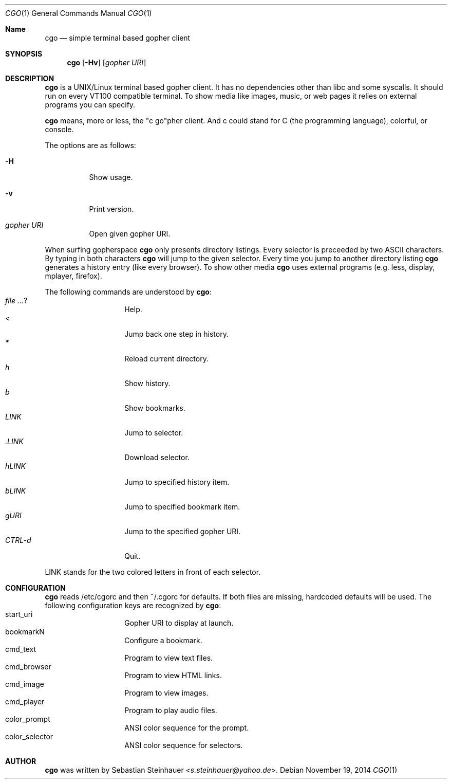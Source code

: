 .\"
.\"	cgo - a simple terminal based gopher client
.\"	Copyright (c) 2013 Sebastian Steinhauer <s.steinhauer@yahoo.de>
.\"
.\"	Permission to use, copy, modify, and distribute this software for any
.\"	purpose with or without fee is hereby granted, provided that the above
.\"	copyright notice and this permission notice appear in all copies.
.\"
.\"	THE SOFTWARE IS PROVIDED "AS IS" AND THE AUTHOR DISCLAIMS ALL WARRANTIES
.\"	WITH REGARD TO THIS SOFTWARE INCLUDING ALL IMPLIED WARRANTIES OF
.\"	MERCHANTABILITY AND FITNESS. IN NO EVENT SHALL THE AUTHOR BE LIABLE FOR
.\"	ANY SPECIAL, DIRECT, INDIRECT, OR CONSEQUENTIAL DAMAGES OR ANY DAMAGES
.\"	WHATSOEVER RESULTING FROM LOSS OF USE, DATA OR PROFITS, WHETHER IN AN
.\"	ACTION OF CONTRACT, NEGLIGENCE OR OTHER TORTIOUS ACTION, ARISING OUT OF
.\"	OR IN CONNECTION WITH THE USE OR PERFORMANCE OF THIS SOFTWARE.
.\"
.Dd November 19, 2014
.Dt CGO 1
.Os
.Sh Name
.Nm cgo
.Nd simple terminal based gopher client
.Sh SYNOPSIS
.Nm cgo
.Op Fl Hv
.Op Ar gopher URI
.Sh DESCRIPTION
.Nm
is a UNIX/Linux terminal based gopher client.
It has no dependencies other than libc and some syscalls.
It should run on every VT100 compatible terminal.
To show media like images, music, or web pages it relies on external programs
you can specify.
.Pp
.Nm
means, more or less, the "c go"pher client.
And c could stand for C (the programming language), colorful, or console.
.Pp
The options are as follows:
.Bl -tag -width Ds
.It Fl H
Show usage.
.It Fl v
Print version.
.It Ar gopher URI
Open given gopher URI.
.El
.Pp
When surfing gopherspace
.Nm
only presents directory listings.
Every selector is preceeded by two ASCII characters.
By typing in both characters
.Nm
will jump to the given selector.
Every time you jump to another directory listing
.Nm
generates a history entry (like every browser).
To show other media
.Nm
uses external programs (e.g. less, display, mplayer, firefox).
.Pp
The following commands are understood by
.Nm :
.Bl -tag -width Ds -compact -offset indent
.It Ar ?
Help.
.It Ar <
Jump back one step in history.
.It Ar *
Reload current directory.
.It Ar h
Show history.
.It Ar b
Show bookmarks.
.It Ar LINK
Jump to selector.
.It Ar \.LINK
Download selector.
.It Ar hLINK
Jump to specified history item.
.It Ar bLINK
Jump to specified bookmark item.
.It Ar gURI
Jump to the specified gopher URI.
.It Ar CTRL-d
Quit.
.El
.Pp
LINK stands for the two colored letters in front of each selector.
.Sh CONFIGURATION
.Nm
reads /etc/cgorc and then ~/.cgorc for defaults.
If both files are missing, hardcoded defaults will be used.
The following configuration keys are recognized by
.Nm :
.Bl -tag -width Ds -compact -offset indent
.It start_uri
Gopher URI to display at launch.
.It bookmarkN
Configure a bookmark.
.It cmd_text
Program to view text files.
.It cmd_browser
Program to view HTML links.
.It cmd_image
Program to view images.
.It cmd_player
Program to play audio files.
.It color_prompt
ANSI color sequence for the prompt.
.It color_selector
ANSI color sequence for selectors.
.El
.Sh AUTHOR
.Nm
was written by
.An Sebastian Steinhauer Aq Mt s.steinhauer@yahoo.de .
